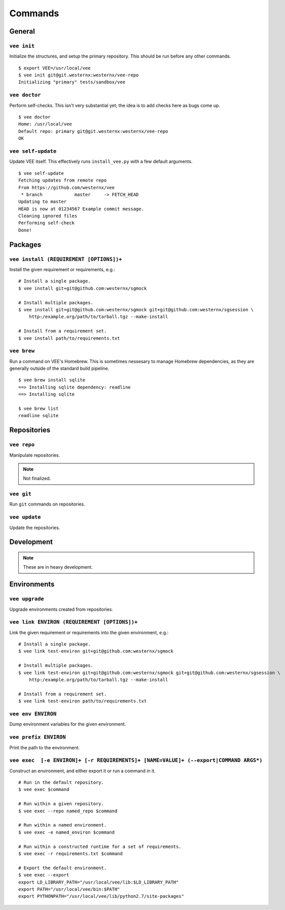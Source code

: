 Commands
========

General
-------

``vee init``
~~~~~~~~~~~~

Initialize the structures, and setup the primary repository. This should be
run before any other commands.

::

    $ export VEE=/usr/local/vee
    $ vee init git@git.westernx:westernx/vee-repo
    Initializing "primary" tests/sandbox/vee


..
    ``vee config``
    Manipulate the key-value config; there isn't much here.


``vee doctor``
~~~~~~~~~~~~~~

Perform self-checks. This isn't very substantial yet; the idea is to add checks
here as bugs come up.

::
    
    $ vee doctor
    Home: /usr/local/vee
    Default repo: primary git@git.westernx:westernx/vee-repo
    OK


``vee self-update``
~~~~~~~~~~~~~~~~~~~

Update VEE itself. This effectively runs ``install_vee.py`` with a few default
arguments.

::

    $ vee self-update
    Fetching updates from remote repo
    From https://github.com/westernx/vee
     * branch            master     -> FETCH_HEAD
    Updating to master  
    HEAD is now at 01234567 Example commit message.
    Cleaning ignored files
    Performing self-check
    Done!  


Packages
--------

``vee install (REQUIREMENT [OPTIONS])+``
~~~~~~~~~~~~~~~~~~~~~~~~~~~~~~~~~~

Install the given requirement or requirements, e.g.::
    
    # Install a single package.
    $ vee install git+git@github.com:westernx/sgmock

    # Install multiple packages.
    $ vee install git+git@github.com:westernx/sgmock git+git@github.com:westernx/sgsession \
        http:/example.org/path/to/tarball.tgz --make-install

    # Install from a requirement set.
    $ vee install path/to/requirements.txt



``vee brew``
~~~~~~~~~~~~

Run a command on VEE's Homebrew. This is sometimes nessesary to manage Homebrew
dependencies, as they are generally outside of the standard build pipeline.

::
    
    $ vee brew install sqlite
    ==> Installing sqlite dependency: readline
    ==> Installing sqlite

    $ vee brew list
    readline sqlite



Repositories
------------

``vee repo``
~~~~~~~~~~~~

Manipulate repositories.

.. note:: Not finalized.


``vee git``
~~~~~~~~~~~

Run ``git`` commands on repositories.


``vee update``
~~~~~~~~~~~~~~

Update the repositories.


Development
-----------

.. note:: These are in heavy development.


Environments
------------

``vee upgrade``
~~~~~~~~~~~~~~~

Upgrade environments created from repositories.


``vee link ENVIRON (REQUIREMENT [OPTIONS])+``
~~~~~~~~~~~~~~~~~~~~~~~~~~~~~~~~~~~~~~~~~~~~~

Link the given requirement or requirements into the given environment, e.g.::
    
    # Install a single package.
    $ vee link test-environ git+git@github.com:westernx/sgmock

    # Install multiple packages.
    $ vee link test-environ git+git@github.com:westernx/sgmock git+git@github.com:westernx/sgsession \
        http:/example.org/path/to/tarball.tgz --make-install

    # Install from a requirement set.
    $ vee link test-environ path/to/requirements.txt


``vee env ENVIRON``
~~~~~~~~~~~~~~~~~~~

Dump environment variables for the given environment.


``vee prefix ENVIRON``
~~~~~~~~~~~~~~~~~~~~~~

Print the path to the environment.


``vee exec  [-e ENVIRON]+ [-r REQUIREMENTS]+ [NAME=VALUE]+ (--export|COMMAND ARGS*)``
~~~~~~~~~~~~~~~~~~~~~~~~~~~~~~~~~~~~~~~~~~~~~~~~~~~~~~~~~~~~~~~~~~~~~~~~~~~~~~~~~~~~

Construct an environment, and either export it or run a command in it.

::
    
    # Run in the default repository.
    $ vee exec $command

    # Run within a given repository.
    $ vee exec --repo named_repo $command

    # Run within a named environment.
    $ vee exec -e named_environ $command

    # Run within a constructed runtime for a set of requirements.
    $ vee exec -r requirements.txt $command

    # Export the default environment.
    $ vee exec --export
    export LD_LIBRARY_PATH="/usr/local/vee/lib:$LD_LIBRARY_PATH"
    export PATH="/usr/local/vee/bin:$PATH"
    export PYTHONPATH="/usr/local/vee/lib/python2.7/site-packages"



